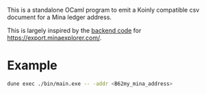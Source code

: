 This is a standalone OCaml program to emit a Koinly compatible csv document for
a Mina ledger address.

This is largely inspired by the [[https://github.com/garethtdavies/mina-taxes][backend code]] for https://export.minaexplorer.com/.

* Example

#+begin_src sh
  dune exec ./bin/main.exe -- -addr <B62my_mina_address>
#+end_src
